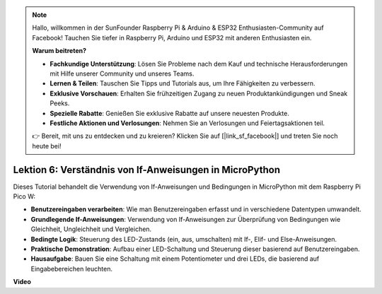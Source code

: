 .. note::

    Hallo, willkommen in der SunFounder Raspberry Pi & Arduino & ESP32 Enthusiasten-Community auf Facebook! Tauchen Sie tiefer in Raspberry Pi, Arduino und ESP32 mit anderen Enthusiasten ein.

    **Warum beitreten?**

    - **Fachkundige Unterstützung**: Lösen Sie Probleme nach dem Kauf und technische Herausforderungen mit Hilfe unserer Community und unseres Teams.
    - **Lernen & Teilen**: Tauschen Sie Tipps und Tutorials aus, um Ihre Fähigkeiten zu verbessern.
    - **Exklusive Vorschauen**: Erhalten Sie frühzeitigen Zugang zu neuen Produktankündigungen und Sneak Peeks.
    - **Spezielle Rabatte**: Genießen Sie exklusive Rabatte auf unsere neuesten Produkte.
    - **Festliche Aktionen und Verlosungen**: Nehmen Sie an Verlosungen und Feiertagsaktionen teil.

    👉 Bereit, mit uns zu entdecken und zu kreieren? Klicken Sie auf [|link_sf_facebook|] und treten Sie noch heute bei!

Lektion 6: Verständnis von If-Anweisungen in MicroPython
=================================================================

Dieses Tutorial behandelt die Verwendung von If-Anweisungen und Bedingungen in MicroPython mit dem Raspberry Pi Pico W:

* **Benutzereingaben verarbeiten**: Wie man Benutzereingaben erfasst und in verschiedene Datentypen umwandelt.
* **Grundlegende If-Anweisungen**: Verwendung von If-Anweisungen zur Überprüfung von Bedingungen wie Gleichheit, Ungleichheit und Vergleichen.
* **Bedingte Logik**: Steuerung des LED-Zustands (ein, aus, umschalten) mit If-, Elif- und Else-Anweisungen.
* **Praktische Demonstration**: Aufbau einer LED-Schaltung und Steuerung dieser basierend auf Benutzereingaben.
* **Hausaufgabe**: Bauen Sie eine Schaltung mit einem Potentiometer und drei LEDs, die basierend auf Eingabebereichen leuchten.

**Video**

.. raw:: html

    <iframe width="700" height="500" src="https://www.youtube.com/embed/mS4YcJ0FcOU?si=15R9d9BfuPykEbpt" title="YouTube video player" frameborder="0" allow="accelerometer; autoplay; clipboard-write; encrypted-media; gyroscope; picture-in-picture; web-share" allowfullscreen></iframe>
